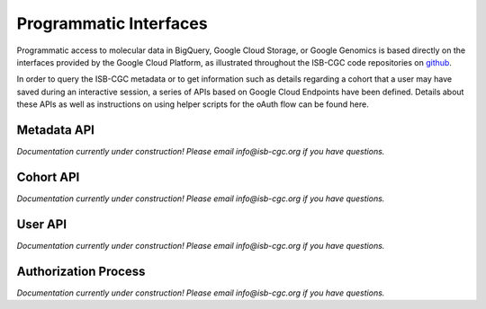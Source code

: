 Programmatic Interfaces
=======================

Programmatic access to molecular data in BigQuery, Google Cloud Storage, or Google Genomics
is based directly on the interfaces provided by the Google Cloud Platform, as 
illustrated throughout the ISB-CGC code repositories on github_.

.. _github: https://github.com/isb-cgc

In order to query the ISB-CGC metadata or to get information such as details regarding a
cohort that a user may have saved during an interactive session, a series of APIs based 
on Google Cloud Endpoints have been defined.  Details about these APIs as well as instructions
on using helper scripts for the oAuth flow can be found here.

Metadata API
------------
*Documentation currently under construction!  Please email info@isb-cgc.org if you have questions.*

Cohort API
----------
*Documentation currently under construction!  Please email info@isb-cgc.org if you have questions.*

User API
--------
*Documentation currently under construction!  Please email info@isb-cgc.org if you have questions.*

Authorization Process
---------------------
*Documentation currently under construction!  Please email info@isb-cgc.org if you have questions.*

